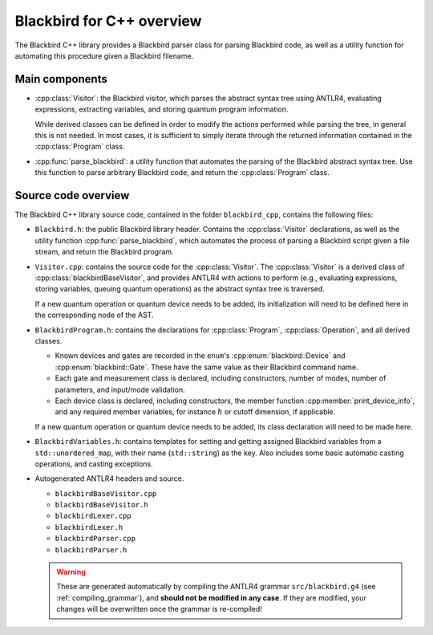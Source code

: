 Blackbird for C++ overview
==========================

The Blackbird C++ library provides a Blackbird parser class for parsing Blackbird code, as
well as a utility function for automating this procedure given a Blackbird filename.


Main components
---------------

* :cpp:class:`Visitor`: the Blackbird visitor,
  which parses the abstract syntax tree using ANTLR4, evaluating expressions,
  extracting variables, and storing quantum program information.

  While derived classes can be defined in order to modify the actions
  performed while parsing the tree, in general this is not needed. In most cases,
  it is sufficient to simply iterate through the returned information contained
  in the :cpp:class:`Program` class.

* :cpp:func:`parse_blackbird`: a utility function that automates
  the parsing of the Blackbird abstract syntax tree. Use this function
  to parse arbitrary Blackbird code, and return the :cpp:class:`Program` class.


Source code overview
--------------------

The Blackbird C++ library source code, contained in the folder ``blackbird_cpp``, contains the
following files:

* ``Blackbird.h``: the public Blackbird library header. Contains the :cpp:class:`Visitor`
  declarations, as well as the utility function :cpp:func:`parse_blackbird`, which automates
  the process of parsing a Blackbird script given a file stream, and return the Blackbird program.

* ``Visitor.cpp``: contains the source code for the :cpp:class:`Visitor`. The :cpp:class:`Visitor`
  is a derived class of :cpp:class:`blackbirdBaseVisitor`, and provides ANTLR4 with actions to perform
  (e.g., evaluating expressions, storing variables, queuing quantum operations) as the abstract syntax
  tree is traversed.

  If a new quantum operation or quantum device needs to be added, its initialization will need to be
  defined here in the corresponding node of the AST.

* ``BlackbirdProgram.h``: contains the declarations for :cpp:class:`Program`, :cpp:class:`Operation`,
  and all derived classes.

  * Known devices and gates are recorded in the ``enum``'s :cpp:enum:`blackbird::Device` and
    :cpp:enum:`blackbird::Gate`. These have the same value as their Blackbird command name.

  * Each gate and measurement class is declared, including constructors, number of modes,
    number of parameters, and input/mode validation.

  * Each device class is declared, including constructors, the member function :cpp:member:`print_device_info`,
    and any required member variables, for instance :math:`\hbar` or cutoff dimension, if applicable.

  If a new quantum operation or quantum device needs to be added, its class declaration will need to be
  made here.

* ``BlackbirdVariables.h``: contains templates for setting and getting assigned Blackbird variables
  from a ``std::unordered_map``, with their name (``std::string``) as the key. Also includes some
  basic automatic casting operations, and casting exceptions.

* Autogenerated ANTLR4 headers and source.

  - ``blackbirdBaseVisitor.cpp``
  - ``blackbirdBaseVisitor.h``
  - ``blackbirdLexer.cpp``
  - ``blackbirdLexer.h``
  - ``blackbirdParser.cpp``
  - ``blackbirdParser.h``

  .. warning::

  	These are generated automatically by compiling the
 	ANTLR4 grammar ``src/blackbird.g4`` (see :ref:`compiling_grammar`), and **should not be
  	modified in any case**. If they are modified, your changes will be overwritten once the grammar
  	is re-compiled!
